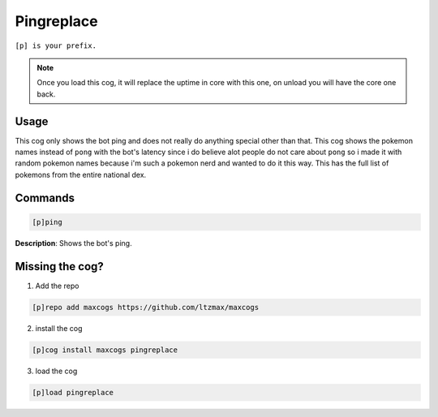 .. _pingreplace:
=====
Pingreplace
=====

``[p] is your prefix.``

.. note ::

        Once you load this cog, it will replace the uptime in core with this one, on unload you will have the core one back.

----
Usage
----
This cog only shows the bot ping and does not really do anything special other than that. This cog shows the pokemon names instead of ``pong`` with the bot's latency since i do believe alot people do not care about ``pong`` so i made it with random pokemon names because i'm such a pokemon nerd and wanted to do it this way. This has the full list of pokemons from the entire national dex.

----
Commands
----
.. code-block:: none

    [p]ping

**Description**:
Shows the bot's ping.

----
Missing the cog?
----
1. Add the repo

.. code-block:: none

    [p]repo add maxcogs https://github.com/ltzmax/maxcogs

2. install the cog

.. code-block:: none

    [p]cog install maxcogs pingreplace

3. load the cog

.. code-block:: none

    [p]load pingreplace
